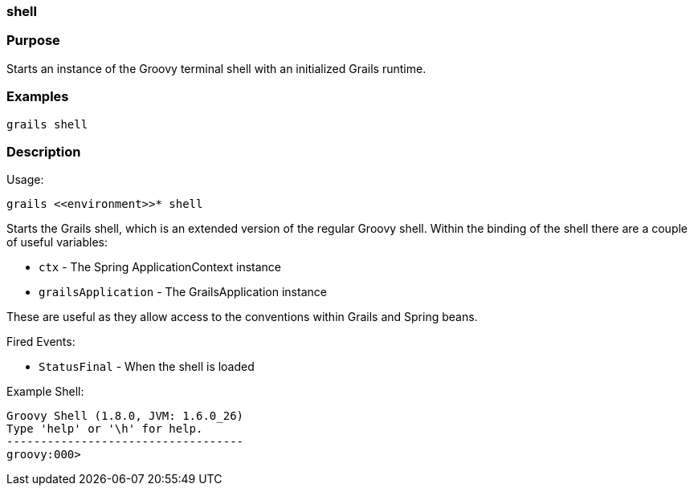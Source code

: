 
=== shell



=== Purpose


Starts an instance of the Groovy terminal shell with an initialized Grails runtime.


=== Examples


[source,java]
----
grails shell
----


=== Description


Usage:
[source,java]
----
grails <<environment>>* shell
----

Starts the Grails shell, which is an extended version of the regular Groovy shell. Within the binding of the shell there are a couple of useful variables:

* `ctx` - The Spring ApplicationContext instance
* `grailsApplication` - The GrailsApplication instance

These are useful as they allow access to the conventions within Grails and Spring beans.

Fired Events:

* `StatusFinal` - When the shell is loaded

Example Shell:

[source,groovy]
----
Groovy Shell (1.8.0, JVM: 1.6.0_26)
Type 'help' or '\h' for help.
-----------------------------------
groovy:000>
----
